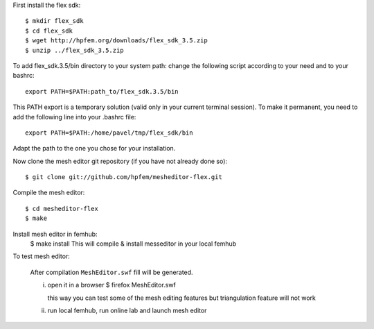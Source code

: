 First install the flex sdk::

    $ mkdir flex_sdk
    $ cd flex_sdk
    $ wget http://hpfem.org/downloads/flex_sdk_3.5.zip
    $ unzip ../flex_sdk_3.5.zip

To add flex_sdk.3.5/bin directory to your system path:
change the following script according to your need and to your bashrc::

    export PATH=$PATH:path_to/flex_sdk.3.5/bin

This PATH export is a temporary solution (valid only in your 
current terminal session). To make it permanent, you need to 
add the following line into your .bashrc file::

    export PATH=$PATH:/home/pavel/tmp/flex_sdk/bin

Adapt the path to the one you chose for your installation.

Now clone the mesh editor git repository (if you have not already done so)::

    $ git clone git://github.com/hpfem/mesheditor-flex.git

Compile the mesh editor::

    $ cd mesheditor-flex
    $ make

Install mesh editor in femhub:
    $ make install
    This will compile & install messeditor in your local femhub


To test mesh editor:

    After compilation ``MeshEditor.swf`` fill will be generated.

    i) open it in a browser
       $ firefox MeshEditor.swf

       this way you can test some of the mesh editing features but
       triangulation feature will not work

    ii) run local femhub, run online lab and launch mesh editor

